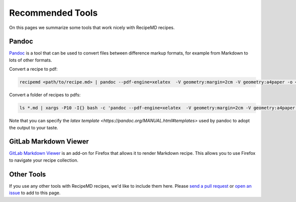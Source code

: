 Recommended Tools
=================

On this pages we summarize some tools that work nicely with RecipeMD recipes.

Pandoc
------

`Pandoc <https://pandoc.org>`_ is a tool that can be used to convert files between difference markup formats, for example from Markdown to lots of other formats.

Convert a recipe to pdf:

.. code-block:: shell

    recipemd <path/to/recipe.md> | pandoc --pdf-engine=xelatex  -V geometry:margin=2cm -V geometry:a4paper -o <path/to/recipe.pdf>

Convert a folder of recipes to pdfs:

.. code-block:: shell

    ls *.md | xargs -P10 -I{} bash -c 'pandoc --pdf-engine=xelatex  -V geometry:margin=2cm -V geometry:a4paper {} -o $(basename {} md)pdf'

Note that you can specify the `latex template <https://pandoc.org/MANUAL.html#templates>` used by pandoc to adopt the output to your taste.

GitLab Markdown Viewer
----------------------

`GitLab Markdown Viewer <https://addons.mozilla.org/en-US/firefox/addon/gitlab-markdown-viewer/>`_ is an add-on for Firefox that allows it to render Markdown recipe. This allows you to use Firefox to navigate your recipe collection.

Other Tools
-----------

If you use any other tools with RecipeMD recipes, we'd like to include them here. Please `send a pull request <https://github.com/tstehr/recipemd/edit/master/docs/recommended_tools.rst>`_ or `open an issue <https://github.com/tstehr/recipemd/issues>`_ to add to this page.